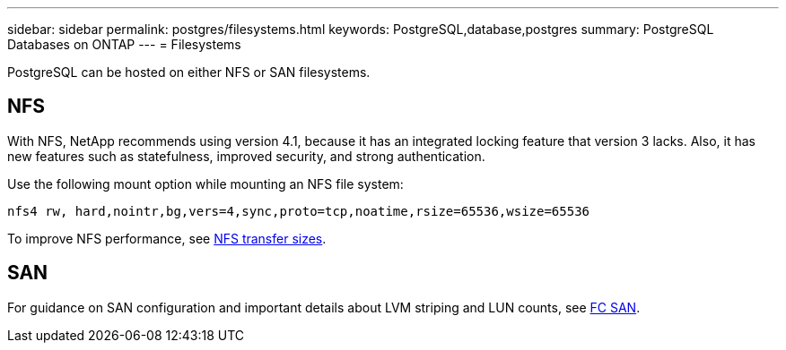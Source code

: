 ---
sidebar: sidebar
permalink: postgres/filesystems.html
keywords: PostgreSQL,database,postgres
summary: PostgreSQL Databases on ONTAP
---
= Filesystems

[.lead]
PostgreSQL can be hosted on either NFS or SAN filesystems.

== NFS
With NFS, NetApp recommends using version 4.1, because it has an integrated locking feature that version 3 lacks. Also, it has new features such as statefulness, improved security, and strong authentication. 

Use the following mount option while mounting an NFS file system:
....
nfs4 rw, hard,nointr,bg,vers=4,sync,proto=tcp,noatime,rsize=65536,wsize=65536
....

To improve NFS performance, see link:../common/storage-configuration/nfs.html#ontap-nfs-transfer-sizes[NFS transfer sizes].

== SAN
For guidance on SAN configuration and important details about LVM striping and LUN counts, see link:..//common/storage-configuration/fcsan.html[FC SAN].
